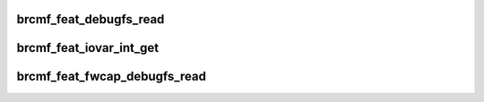 .. -*- coding: utf-8; mode: rst -*-
.. src-file: drivers/net/wireless/broadcom/brcm80211/brcmfmac/feature.c

.. _`brcmf_feat_debugfs_read`:

brcmf_feat_debugfs_read
=======================

.. c:function:: int brcmf_feat_debugfs_read(struct seq_file *seq, void *data)

    expose feature info to debugfs.

    :param seq:
        sequence for debugfs entry.
    :type seq: struct seq_file \*

    :param data:
        raw data pointer.
    :type data: void \*

.. _`brcmf_feat_iovar_int_get`:

brcmf_feat_iovar_int_get
========================

.. c:function:: void brcmf_feat_iovar_int_get(struct brcmf_if *ifp, enum brcmf_feat_id id, char *name)

    determine feature through iovar query.

    :param ifp:
        interface to query.
    :type ifp: struct brcmf_if \*

    :param id:
        feature id.
    :type id: enum brcmf_feat_id

    :param name:
        iovar name.
    :type name: char \*

.. _`brcmf_feat_fwcap_debugfs_read`:

brcmf_feat_fwcap_debugfs_read
=============================

.. c:function:: int brcmf_feat_fwcap_debugfs_read(struct seq_file *seq, void *data)

    expose firmware capabilities to debugfs.

    :param seq:
        sequence for debugfs entry.
    :type seq: struct seq_file \*

    :param data:
        raw data pointer.
    :type data: void \*

.. This file was automatic generated / don't edit.

